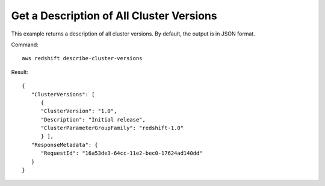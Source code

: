 Get a Description of All Cluster Versions
-----------------------------------------

This example returns a description of all cluster versions.  By default, the output is in JSON format.

Command::

   aws redshift describe-cluster-versions

Result::

    {
       "ClusterVersions": [
          {
          "ClusterVersion": "1.0",
          "Description": "Initial release",
          "ClusterParameterGroupFamily": "redshift-1.0"
          } ],
       "ResponseMetadata": {
          "RequestId": "16a53de3-64cc-11e2-bec0-17624ad140dd"
       }
    }

